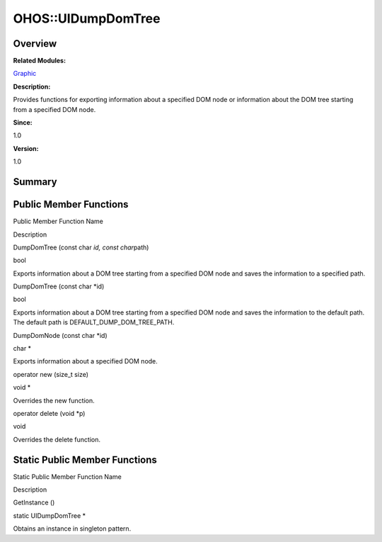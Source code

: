 OHOS::UIDumpDomTree
===================

**Overview**\ 
--------------

**Related Modules:**

`Graphic <graphic.md>`__

**Description:**

Provides functions for exporting information about a specified DOM node
or information about the DOM tree starting from a specified DOM node.

**Since:**

1.0

**Version:**

1.0

**Summary**\ 
-------------

Public Member Functions
-----------------------

.. raw:: html

   <table>

.. raw:: html

   <thead align="left">

.. raw:: html

   <tr id="row1682925049093535">

.. raw:: html

   <th class="cellrowborder" valign="top" width="50%" id="mcps1.1.3.1.1">

.. raw:: html

   <p id="p894607072093535">

Public Member Function Name

.. raw:: html

   </p>

.. raw:: html

   </th>

.. raw:: html

   <th class="cellrowborder" valign="top" width="50%" id="mcps1.1.3.1.2">

.. raw:: html

   <p id="p245458329093535">

Description

.. raw:: html

   </p>

.. raw:: html

   </th>

.. raw:: html

   </tr>

.. raw:: html

   </thead>

.. raw:: html

   <tbody>

.. raw:: html

   <tr id="row1309938068093535">

.. raw:: html

   <td class="cellrowborder" valign="top" width="50%" headers="mcps1.1.3.1.1 ">

.. raw:: html

   <p id="p1321544421093535">

DumpDomTree (const char *id, const char*\ path)

.. raw:: html

   </p>

.. raw:: html

   </td>

.. raw:: html

   <td class="cellrowborder" valign="top" width="50%" headers="mcps1.1.3.1.2 ">

.. raw:: html

   <p id="p1709950052093535">

bool

.. raw:: html

   </p>

.. raw:: html

   <p id="p1626832109093535">

Exports information about a DOM tree starting from a specified DOM node
and saves the information to a specified path.

.. raw:: html

   </p>

.. raw:: html

   </td>

.. raw:: html

   </tr>

.. raw:: html

   <tr id="row888180448093535">

.. raw:: html

   <td class="cellrowborder" valign="top" width="50%" headers="mcps1.1.3.1.1 ">

.. raw:: html

   <p id="p415205668093535">

DumpDomTree (const char \*id)

.. raw:: html

   </p>

.. raw:: html

   </td>

.. raw:: html

   <td class="cellrowborder" valign="top" width="50%" headers="mcps1.1.3.1.2 ">

.. raw:: html

   <p id="p573610735093535">

bool

.. raw:: html

   </p>

.. raw:: html

   <p id="p931139294093535">

Exports information about a DOM tree starting from a specified DOM node
and saves the information to the default path. The default path is
DEFAULT_DUMP_DOM_TREE_PATH.

.. raw:: html

   </p>

.. raw:: html

   </td>

.. raw:: html

   </tr>

.. raw:: html

   <tr id="row154391909093535">

.. raw:: html

   <td class="cellrowborder" valign="top" width="50%" headers="mcps1.1.3.1.1 ">

.. raw:: html

   <p id="p1815014047093535">

DumpDomNode (const char \*id)

.. raw:: html

   </p>

.. raw:: html

   </td>

.. raw:: html

   <td class="cellrowborder" valign="top" width="50%" headers="mcps1.1.3.1.2 ">

.. raw:: html

   <p id="p1739927651093535">

char \*

.. raw:: html

   </p>

.. raw:: html

   <p id="p1228304079093535">

Exports information about a specified DOM node.

.. raw:: html

   </p>

.. raw:: html

   </td>

.. raw:: html

   </tr>

.. raw:: html

   <tr id="row2055025841093535">

.. raw:: html

   <td class="cellrowborder" valign="top" width="50%" headers="mcps1.1.3.1.1 ">

.. raw:: html

   <p id="p989011564093535">

operator new (size_t size)

.. raw:: html

   </p>

.. raw:: html

   </td>

.. raw:: html

   <td class="cellrowborder" valign="top" width="50%" headers="mcps1.1.3.1.2 ">

.. raw:: html

   <p id="p2144682381093535">

void \*

.. raw:: html

   </p>

.. raw:: html

   <p id="p1115299005093535">

Overrides the new function.

.. raw:: html

   </p>

.. raw:: html

   </td>

.. raw:: html

   </tr>

.. raw:: html

   <tr id="row2067842326093535">

.. raw:: html

   <td class="cellrowborder" valign="top" width="50%" headers="mcps1.1.3.1.1 ">

.. raw:: html

   <p id="p1102771312093535">

operator delete (void \*p)

.. raw:: html

   </p>

.. raw:: html

   </td>

.. raw:: html

   <td class="cellrowborder" valign="top" width="50%" headers="mcps1.1.3.1.2 ">

.. raw:: html

   <p id="p718947443093535">

void

.. raw:: html

   </p>

.. raw:: html

   <p id="p1742895108093535">

Overrides the delete function.

.. raw:: html

   </p>

.. raw:: html

   </td>

.. raw:: html

   </tr>

.. raw:: html

   </tbody>

.. raw:: html

   </table>

Static Public Member Functions
------------------------------

.. raw:: html

   <table>

.. raw:: html

   <thead align="left">

.. raw:: html

   <tr id="row954727881093535">

.. raw:: html

   <th class="cellrowborder" valign="top" width="50%" id="mcps1.1.3.1.1">

.. raw:: html

   <p id="p1153572703093535">

Static Public Member Function Name

.. raw:: html

   </p>

.. raw:: html

   </th>

.. raw:: html

   <th class="cellrowborder" valign="top" width="50%" id="mcps1.1.3.1.2">

.. raw:: html

   <p id="p2067918327093535">

Description

.. raw:: html

   </p>

.. raw:: html

   </th>

.. raw:: html

   </tr>

.. raw:: html

   </thead>

.. raw:: html

   <tbody>

.. raw:: html

   <tr id="row1571969637093535">

.. raw:: html

   <td class="cellrowborder" valign="top" width="50%" headers="mcps1.1.3.1.1 ">

.. raw:: html

   <p id="p1877667438093535">

GetInstance ()

.. raw:: html

   </p>

.. raw:: html

   </td>

.. raw:: html

   <td class="cellrowborder" valign="top" width="50%" headers="mcps1.1.3.1.2 ">

.. raw:: html

   <p id="p253364080093535">

static UIDumpDomTree \*

.. raw:: html

   </p>

.. raw:: html

   <p id="p339758907093535">

Obtains an instance in singleton pattern.

.. raw:: html

   </p>

.. raw:: html

   </td>

.. raw:: html

   </tr>

.. raw:: html

   </tbody>

.. raw:: html

   </table>
